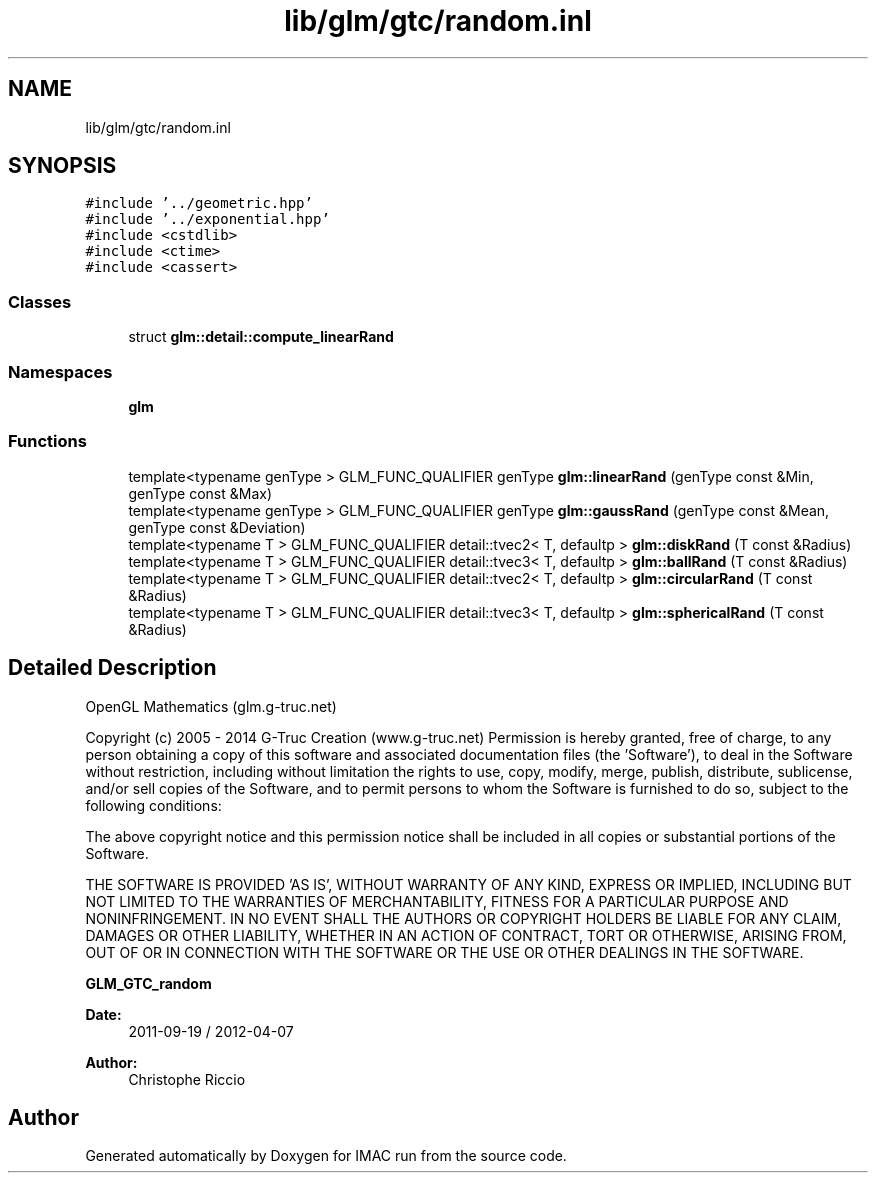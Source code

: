 .TH "lib/glm/gtc/random.inl" 3 "Tue Dec 18 2018" "IMAC run" \" -*- nroff -*-
.ad l
.nh
.SH NAME
lib/glm/gtc/random.inl
.SH SYNOPSIS
.br
.PP
\fC#include '\&.\&./geometric\&.hpp'\fP
.br
\fC#include '\&.\&./exponential\&.hpp'\fP
.br
\fC#include <cstdlib>\fP
.br
\fC#include <ctime>\fP
.br
\fC#include <cassert>\fP
.br

.SS "Classes"

.in +1c
.ti -1c
.RI "struct \fBglm::detail::compute_linearRand\fP"
.br
.in -1c
.SS "Namespaces"

.in +1c
.ti -1c
.RI " \fBglm\fP"
.br
.in -1c
.SS "Functions"

.in +1c
.ti -1c
.RI "template<typename genType > GLM_FUNC_QUALIFIER genType \fBglm::linearRand\fP (genType const &Min, genType const &Max)"
.br
.ti -1c
.RI "template<typename genType > GLM_FUNC_QUALIFIER genType \fBglm::gaussRand\fP (genType const &Mean, genType const &Deviation)"
.br
.ti -1c
.RI "template<typename T > GLM_FUNC_QUALIFIER detail::tvec2< T, defaultp > \fBglm::diskRand\fP (T const &Radius)"
.br
.ti -1c
.RI "template<typename T > GLM_FUNC_QUALIFIER detail::tvec3< T, defaultp > \fBglm::ballRand\fP (T const &Radius)"
.br
.ti -1c
.RI "template<typename T > GLM_FUNC_QUALIFIER detail::tvec2< T, defaultp > \fBglm::circularRand\fP (T const &Radius)"
.br
.ti -1c
.RI "template<typename T > GLM_FUNC_QUALIFIER detail::tvec3< T, defaultp > \fBglm::sphericalRand\fP (T const &Radius)"
.br
.in -1c
.SH "Detailed Description"
.PP 
OpenGL Mathematics (glm\&.g-truc\&.net)
.PP
Copyright (c) 2005 - 2014 G-Truc Creation (www\&.g-truc\&.net) Permission is hereby granted, free of charge, to any person obtaining a copy of this software and associated documentation files (the 'Software'), to deal in the Software without restriction, including without limitation the rights to use, copy, modify, merge, publish, distribute, sublicense, and/or sell copies of the Software, and to permit persons to whom the Software is furnished to do so, subject to the following conditions:
.PP
The above copyright notice and this permission notice shall be included in all copies or substantial portions of the Software\&.
.PP
THE SOFTWARE IS PROVIDED 'AS IS', WITHOUT WARRANTY OF ANY KIND, EXPRESS OR IMPLIED, INCLUDING BUT NOT LIMITED TO THE WARRANTIES OF MERCHANTABILITY, FITNESS FOR A PARTICULAR PURPOSE AND NONINFRINGEMENT\&. IN NO EVENT SHALL THE AUTHORS OR COPYRIGHT HOLDERS BE LIABLE FOR ANY CLAIM, DAMAGES OR OTHER LIABILITY, WHETHER IN AN ACTION OF CONTRACT, TORT OR OTHERWISE, ARISING FROM, OUT OF OR IN CONNECTION WITH THE SOFTWARE OR THE USE OR OTHER DEALINGS IN THE SOFTWARE\&.
.PP
\fBGLM_GTC_random\fP
.PP
\fBDate:\fP
.RS 4
2011-09-19 / 2012-04-07 
.RE
.PP
\fBAuthor:\fP
.RS 4
Christophe Riccio 
.RE
.PP

.SH "Author"
.PP 
Generated automatically by Doxygen for IMAC run from the source code\&.
